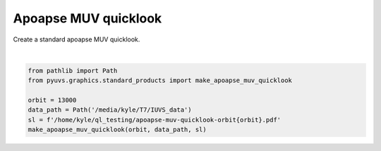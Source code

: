 
.. DO NOT EDIT.
.. THIS FILE WAS AUTOMATICALLY GENERATED BY SPHINX-GALLERY.
.. TO MAKE CHANGES, EDIT THE SOURCE PYTHON FILE:
.. "rst/examples/plot_apoapse_muv_quicklook.py"
.. LINE NUMBERS ARE GIVEN BELOW.

.. only:: html

    .. note::
        :class: sphx-glr-download-link-note

        Click :ref:`here <sphx_glr_download_rst_examples_plot_apoapse_muv_quicklook.py>`
        to download the full example code

.. rst-class:: sphx-glr-example-title

.. _sphx_glr_rst_examples_plot_apoapse_muv_quicklook.py:


Apoapse MUV quicklook
=====================

Create a standard apoapse MUV quicklook.

.. GENERATED FROM PYTHON SOURCE LINES 8-15



.. image-sg:: /rst/examples/images/sphx_glr_plot_apoapse_muv_quicklook_001.png
   :alt: plot apoapse muv quicklook
   :srcset: /rst/examples/images/sphx_glr_plot_apoapse_muv_quicklook_001.png
   :class: sphx-glr-single-img


.. rst-class:: sphx-glr-script-out

 Out:

 .. code-block:: none

    /home/kyle/repos/PyUVS/venv/lib/python3.9/site-packages/statsmodels/compat/pandas.py:65: FutureWarning: pandas.Int64Index is deprecated and will be removed from pandas in a future version. Use pandas.Index with the appropriate dtype instead.
      from pandas import Int64Index as NumericIndex






|

.. code-block:: default

    from pathlib import Path
    from pyuvs.graphics.standard_products import make_apoapse_muv_quicklook

    orbit = 13000
    data_path = Path('/media/kyle/T7/IUVS_data')
    sl = f'/home/kyle/ql_testing/apoapse-muv-quicklook-orbit{orbit}.pdf'
    make_apoapse_muv_quicklook(orbit, data_path, sl)


.. rst-class:: sphx-glr-timing

   **Total running time of the script:** ( 0 minutes  28.016 seconds)


.. _sphx_glr_download_rst_examples_plot_apoapse_muv_quicklook.py:


.. only :: html

 .. container:: sphx-glr-footer
    :class: sphx-glr-footer-example



  .. container:: sphx-glr-download sphx-glr-download-python

     :download:`Download Python source code: plot_apoapse_muv_quicklook.py <plot_apoapse_muv_quicklook.py>`



  .. container:: sphx-glr-download sphx-glr-download-jupyter

     :download:`Download Jupyter notebook: plot_apoapse_muv_quicklook.ipynb <plot_apoapse_muv_quicklook.ipynb>`


.. only:: html

 .. rst-class:: sphx-glr-signature

    `Gallery generated by Sphinx-Gallery <https://sphinx-gallery.github.io>`_
